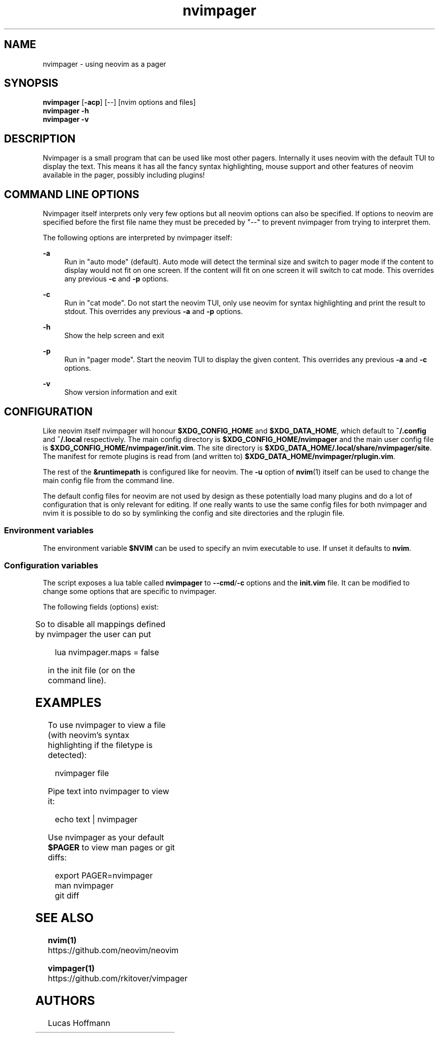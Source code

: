 .\" Generated by scdoc 1.11.1
.\" Complete documentation for this program is not available as a GNU info page
.ie \n(.g .ds Aq \(aq
.el       .ds Aq '
.nh
.ad l
.\" Begin generated content:
.TH "nvimpager" "1" "2021-09-23" "nvimpager v0.10.2"
.P
.SH NAME
.P
nvimpager - using neovim as a pager
.P
.SH SYNOPSIS
.P
\fBnvimpager\fR [\fB-acp\fR] [--] [nvim options and files] 
.br
\fBnvimpager\fR \fB-h\fR 
.br
\fBnvimpager\fR \fB-v\fR
.P
.SH DESCRIPTION
.P
Nvimpager is a small program that can be used like most other pagers.\&
Internally it uses neovim with the default TUI to display the text.\& This means
it has all the fancy syntax highlighting, mouse support and other features of
neovim available in the pager, possibly including plugins!\&
.P
.SH COMMAND LINE OPTIONS
.P
Nvimpager itself interprets only very few options but all neovim options can
also be specified.\& If options to neovim are specified before the first file
name they must be preceded by "--" to prevent nvimpager from trying to
interpret them.\&
.P
The following options are interpreted by nvimpager itself:
.P
\fB-a\fR
.RS 4
Run in "auto mode" (default).\& Auto mode will detect the terminal size and
switch to pager mode if the content to display would not fit on one screen.\& If
the content will fit on one screen it will switch to cat mode.\& This overrides
any previous \fB-c\fR and \fB-p\fR options.\&
.P
.RE
\fB-c\fR
.RS 4
Run in "cat mode".\& Do not start the neovim TUI, only use neovim for syntax
highlighting and print the result to stdout.\& This overrides any previous \fB-a\fR
and \fB-p\fR options.\&
.P
.RE
\fB-h\fR
.RS 4
Show the help screen and exit
.P
.RE
\fB-p\fR
.RS 4
Run in "pager mode".\& Start the neovim TUI to display the given content.\& This
overrides any previous \fB-a\fR and \fB-c\fR options.\&
.P
.RE
\fB-v\fR
.RS 4
Show version information and exit
.P
.RE
.SH CONFIGURATION
.P
Like neovim itself nvimpager will honour \fB$XDG_CONFIG_HOME\fR and
\fB$XDG_DATA_HOME\fR, which default to \fB~/.\&config\fR and \fB~/.\&local\fR respectively.\&
The main config directory is \fB$XDG_CONFIG_HOME/nvimpager\fR and the main user
config file is \fB$XDG_CONFIG_HOME/nvimpager/init.\&vim\fR.\& The site directory is
\fB$XDG_DATA_HOME/.\&local/share/nvimpager/site\fR.\& The manifest for remote plugins
is read from (and written to) \fB$XDG_DATA_HOME/nvimpager/rplugin.\&vim\fR.\&
.P
The rest of the \fB&runtimepath\fR is configured like for neovim.\& The \fB-u\fR option
of \fBnvim\fR(1) itself can be used to change the main config file from the command
line.\&
.P
The default config files for neovim are not used by design as these
potentially load many plugins and do a lot of configuration that is only
relevant for editing.\& If one really wants to use the same config files for
both nvimpager and nvim it is possible to do so by symlinking the config and
site directories and the rplugin file.\&
.P
.SS Environment variables
.P
The environment variable \fB$NVIM\fR can be used to specify an nvim executable to
use.\&  If unset it defaults to \fBnvim\fR.\&
.P
.SS Configuration variables
.P
The script exposes a lua table called \fBnvimpager\fR to \fB--cmd\fR/\fB-c\fR options and
the \fBinit.\&vim\fR file.\& It can be modified to change some options that are
specific to nvimpager.\&
.P
The following fields (options) exist:
.P
.TS
allbox;l c c lx
l c c lx.
T{
\fBoption\fR
T}	T{
\fBtype\fR
T}	T{
\fBdefault\fR
T}	T{
\fBexplanation\fR
T}
T{
maps
T}	T{
bool
T}	T{
true
T}	T{
if some default less like maps should be defined inside pager mode
T}
.TE
.sp 1
So to disable all mappings defined by nvimpager the user can put
.P
.nf
.RS 4
lua nvimpager\&.maps = false
.fi
.RE
.P
in the init file (or on the command line).\&
.P
.SH EXAMPLES
.P
To use nvimpager to view a file (with neovim's syntax highlighting if the
filetype is detected):
.P
.nf
.RS 4
nvimpager file
.fi
.RE
.P
Pipe text into nvimpager to view it:
.P
.nf
.RS 4
echo text | nvimpager
.fi
.RE
.P
Use nvimpager as your default \fB$PAGER\fR to view man pages or git diffs:
.P
.nf
.RS 4
export PAGER=nvimpager
man nvimpager
git diff
.fi
.RE
.P
.SH SEE ALSO
.P
\fBnvim(1)\fR https://github.\&com/neovim/neovim
.P
\fBvimpager(1)\fR https://github.\&com/rkitover/vimpager
.P
.SH AUTHORS
.P
Lucas Hoffmann

